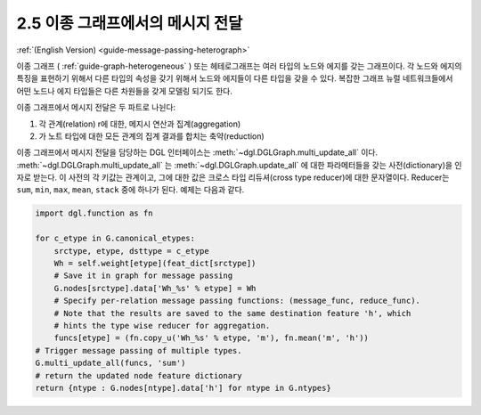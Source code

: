 .. _guide_ko-message-passing-heterograph:

2.5 이종 그래프에서의 메시지 전달
--------------------------

:ref:`(English Version) <guide-message-passing-heterograph>`

이종 그래프 ( :ref:`guide-graph-heterogeneous` ) 또는 헤테로그래프는 여러 타입의 노드와 에지를 갖는 그래프이다. 각 노드와 에지의 특징을 표현하기 위해서 다른 타입의 속성을 갖기 위해서 노드와 에지들이 다른 타입을 갖을 수 있다. 복잡한 그래프 뉴럴 네트워크들에서 어떤 노드나 에지 타입들은 다른 차원들을 갖게 모델링 되기도 한다.

이종 그래프에서 메시지 전달은 두 파트로 나뉜다:

1. 각 관계(relation) r에 대한, 메지시 연산과 집계(aggregation)
2. 가 노트 타입에 대한 모든 관계의 집계 결과를 합치는 축약(reduction)

이종 그래프에서 메시지 전달을 담당하는 DGL 인터페이스는 :meth:`~dgl.DGLGraph.multi_update_all` 이다. :meth:`~dgl.DGLGraph.multi_update_all` 는 :meth:`~dgl.DGLGraph.update_all` 에 대한 파라메터들을 갖는 사전(dictionary)을 인자로 받는다. 이 사전의 각 키값는 관계이고, 그에 대한 값은 크로스 타입 리듀셔(cross type reducer)에 대한 문자열이다. Reducer는 ``sum``, ``min``, ``max``, ``mean``, ``stack`` 중에 하나가 된다. 예제는 다음과 같다.

.. code::

    import dgl.function as fn

    for c_etype in G.canonical_etypes:
        srctype, etype, dsttype = c_etype
        Wh = self.weight[etype](feat_dict[srctype])
        # Save it in graph for message passing
        G.nodes[srctype].data['Wh_%s' % etype] = Wh
        # Specify per-relation message passing functions: (message_func, reduce_func).
        # Note that the results are saved to the same destination feature 'h', which
        # hints the type wise reducer for aggregation.
        funcs[etype] = (fn.copy_u('Wh_%s' % etype, 'm'), fn.mean('m', 'h'))
    # Trigger message passing of multiple types.
    G.multi_update_all(funcs, 'sum')
    # return the updated node feature dictionary
    return {ntype : G.nodes[ntype].data['h'] for ntype in G.ntypes}
